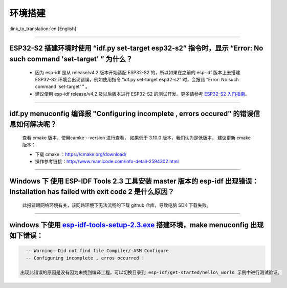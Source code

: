 环境搭建
========

:link_to_translation:`en:[English]`

.. raw:: html

   <style>
   body {counter-reset: h2}
     h2 {counter-reset: h3}
     h2:before {counter-increment: h2; content: counter(h2) ". "}
     h3:before {counter-increment: h3; content: counter(h2) "." counter(h3) ". "}
     h2.nocount:before, h3.nocount:before, { content: ""; counter-increment: none }
   </style>

--------------

ESP32-S2 搭建环境时使用 “idf.py set-target esp32-s2” 指令时，显示 “Error: No such command 'set-target' ” 为什么？
-----------------------------------------------------------------------------------------------------------------

  - 因为 esp-idf 是从 release/v4.2 版本开始适配 ESP32-S2 的，所以如果在之前的 esp-idf 版本上去搭建 ESP32-S2 环境会出现错误，例如使用指令 “idf.py set-target esp32-s2” 时，会报错 “Error: No such command 'set-target' ” 。
  - 建议使用 esp-idf release/v4.2 及以后版本进行 ESP32-S2 的测试开发。更多请参考 `ESP32-S2 入门指南 <https://docs.espressif.com/projects/esp-idf/en/latest/esp32s2/get-started/>`_。

--------------

idf.py menuconfig 编译报 "Configuring incomplete , errors occured" 的错误信息如何解决呢？
-----------------------------------------------------------------------------------------

  查看 cmake 版本，使用camke --version 进行查看， 如果低于 3.10.0 版本，我们认为是低版本， 建议更新 cmake 版本：

  - 下载 cmake ：https://cmake.org/download/
  - 操作参考链接：http://www.mamicode.com/info-detail-2594302.html

--------------

Windows 下 使用 ESP-IDF Tools 2.3 工具安装 master 版本的 esp-idf 出现错误：Installation has failed with exit code 2 是什么原因？
--------------------------------------------------------------------------------------------------------------------------------

  此报错跟网络环境有关，该网路环境下无法流畅的下载 github 仓库，导致电脑 SDK 下载失败。

--------------

windows 下使用 `esp-idf-tools-setup-2.3.exe <link:https://dl.espressif.com/dl/esp-idf-tools-setup-2.3.exe>`__ 搭建环境，make menuconfig 出现如下错误：
------------------------------------------------------------------------------------------------------------------------------------------------------

.. code:: shell

    -- Warning: Did not find file Compiler/-ASM Configure
    -- Configuring incomplete , erros occurred !

  出现此错误的原因是没有因为未找到编译工程，可以切换目录到 esp-idf/get-started/hello\_world 示例中进行测试验证。

